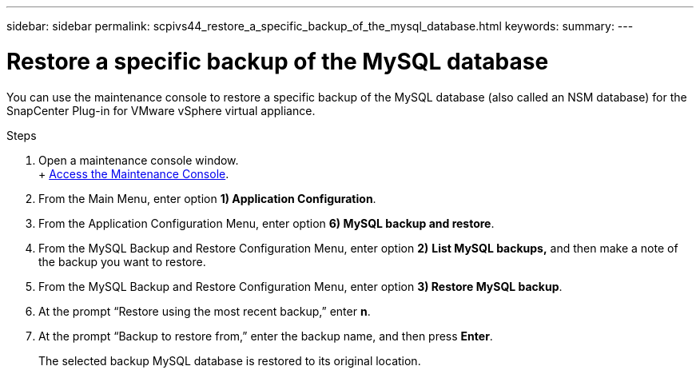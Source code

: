 ---
sidebar: sidebar
permalink: scpivs44_restore_a_specific_backup_of_the_mysql_database.html
keywords:
summary:
---

= Restore a specific backup of the MySQL database
:hardbreaks:
:nofooter:
:icons: font
:linkattrs:
:imagesdir: ./media/

//
// This file was created with NDAC Version 2.0 (August 17, 2020)
//
// 2020-09-09 12:24:24.673525
//

[.lead]
You can use the maintenance console to restore a specific backup of the MySQL database (also called an NSM database) for the SnapCenter Plug-in for VMware vSphere virtual appliance.

.Steps

. Open a maintenance console window.
+ link:scpivs44_manage_snapcenter_plug-in_for_vmware_vsphere.html#access-the-maintenance-console[Access the Maintenance Console].
. From the Main Menu, enter option *1) Application Configuration*.
. From the Application Configuration Menu, enter option *6) MySQL backup and restore*.
. From the MySQL Backup and Restore Configuration Menu, enter option *2)* *List MySQL backups,* and then make a note of the backup you want to restore.
. From the MySQL Backup and Restore Configuration Menu, enter option *3) Restore MySQL backup*.
. At the prompt “Restore using the most recent backup,” enter *n*.
. At the prompt “Backup to restore from,” enter the backup name, and then press *Enter*.
+
The selected backup MySQL database is restored to its original location.
